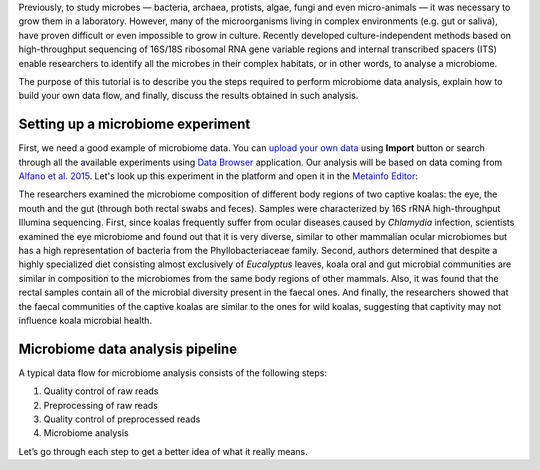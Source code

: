 Previously, to study microbes — bacteria, archaea, protists, algae, fungi and
even micro-animals — it was necessary to grow them in a laboratory. However, many
of the microorganisms living in complex environments (e.g. gut or saliva),
have proven difficult or even impossible to grow in culture. Recently
developed culture-independent methods based on high-throughput sequencing of
16S/18S ribosomal RNA gene variable regions and internal transcribed spacers
(ITS) enable researchers to identify all the microbes in their complex
habitats, or in other words, to analyse a microbiome.

.. Video - Introduction to Microbiome data analysis
.. .. raw:: html
..
..    <iframe width="640" height="360" src="" frameborder="0" allowfullscreen="1">&nbsp;</iframe>

The purpose of this tutorial is to describe you the steps required to perform
microbiome data analysis, explain how to build your own data flow, and finally,
discuss the results obtained in such analysis.

Setting up a microbiome experiment
**********************************

First, we need a good example of microbiome data. You can `upload your own data`_
using **Import** button or search through all the available experiments using
`Data Browser`_ application. Our analysis will be based on data coming
from `Alfano et al. 2015`_. Let's look up this experiment in the platform and
open it in the `Metainfo Editor`_:

.. _upload your own data: https://platform.genestack.org/endpoint/application/run/genestack/uploader
.. _Data Browser: https://platform.genestack.org/endpoint/application/run/genestack/databrowser?action=openInBrowser
.. _Alfano et al. 2015: https://trace.ncbi.nlm.nih.gov/Traces/sra/?study=SRP049712
.. _Metainfo Editor: https://platform.genestack.org/endpoint/application/run/genestack/metainfo-editor-app?a=GSF2062097&action=viewFile

.. image:: images/microbiome-metainfo.png

The researchers examined the microbiome composition of different body regions
of two captive koalas: the eye, the mouth and the gut (through both rectal
swabs and feces). Samples were characterized by 16S rRNA high-throughput Illumina sequencing.
First, since koalas frequently suffer from ocular diseases
caused by *Chlamydia* infection, scientists examined the eye microbiome and
found out that it is very diverse, similar to other mammalian ocular
microbiomes but has a high representation of bacteria from the Phyllobacteriaceae
family. Second, authors determined that despite a highly specialized
diet consisting almost exclusively of *Eucalyptus* leaves, koala oral and gut
microbial communities are similar in composition to the microbiomes from the
same body regions of other mammals. Also, it was found that the rectal samples
contain all of the microbial diversity present in the faecal ones. And finally,
the researchers showed that the faecal communities of the captive koalas are
similar to the ones for wild koalas, suggesting that captivity may not
influence koala microbial health.

Microbiome data analysis pipeline
*********************************

A typical data flow for microbiome analysis consists of the following steps:

#. Quality control of raw reads
#. Preprocessing of raw reads
#. Quality control of preprocessed reads
#. Microbiome analysis

Let’s go through each step to get a better idea of what it really means.
